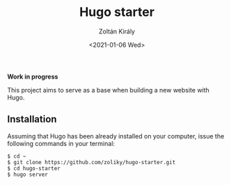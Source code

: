 #+TITLE: Hugo starter
#+AUTHOR: Zoltán Király
#+EMAIL: zoliky@gmail.com
#+DATE: <2021-01-06 Wed>

*Work in progress*

This project aims to serve as a base when building a new website with Hugo.

** Installation

Assuming that Hugo has been already installed on your computer, issue the
following commands in your terminal:

#+begin_src shell
$ cd ~
$ git clone https://github.com/zoliky/hugo-starter.git
$ cd hugo-starter
$ hugo server
#+end_src